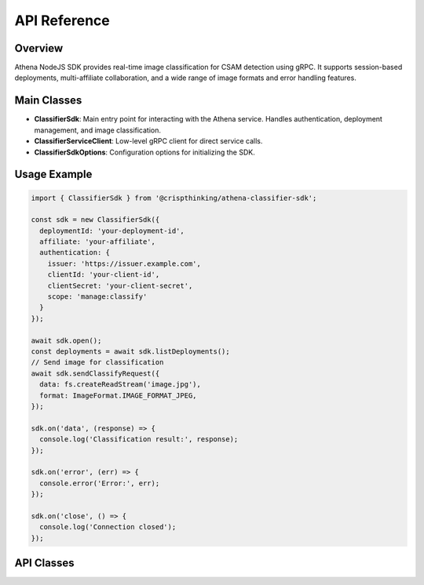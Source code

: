 
API Reference
=============

Overview
--------
Athena NodeJS SDK provides real-time image classification for CSAM detection using gRPC. It supports session-based deployments, multi-affiliate collaboration, and a wide range of image formats and error handling features.

Main Classes
------------

- **ClassifierSdk**: Main entry point for interacting with the Athena service. Handles authentication, deployment management, and image classification.
- **ClassifierServiceClient**: Low-level gRPC client for direct service calls.
- **ClassifierSdkOptions**: Configuration options for initializing the SDK.

Usage Example
-------------

.. code-block:: javascript

   import { ClassifierSdk } from '@crispthinking/athena-classifier-sdk';

   const sdk = new ClassifierSdk({
     deploymentId: 'your-deployment-id',
     affiliate: 'your-affiliate',
     authentication: {
       issuer: 'https://issuer.example.com',
       clientId: 'your-client-id',
       clientSecret: 'your-client-secret',
       scope: 'manage:classify'
     }
   });

   await sdk.open();
   const deployments = await sdk.listDeployments();
   // Send image for classification
   await sdk.sendClassifyRequest({
     data: fs.createReadStream('image.jpg'),
     format: ImageFormat.IMAGE_FORMAT_JPEG,
   });

   sdk.on('data', (response) => {
     console.log('Classification result:', response);
   });

   sdk.on('error', (err) => {
     console.error('Error:', err);
   });

   sdk.on('close', () => {
     console.log('Connection closed');
   });

API Classes
-----------

.. ts:autoclass:: ClassifierSdk
   :members:

.. ts:autoclass:: ClassifierServiceClient
   :members:

.. ts:autointerface:: ClassifierSdkOptions
    :members:
